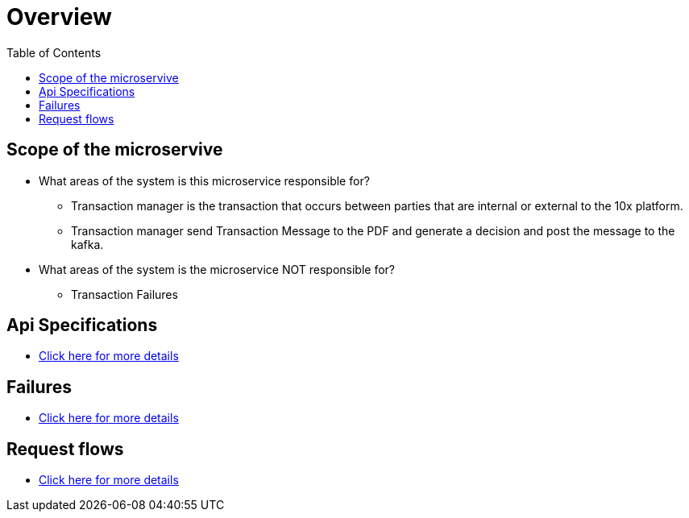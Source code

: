 = Overview
:toc:

== Scope of the microservive

* What areas of the system is this microservice responsible for?

** Transaction manager is the transaction that occurs between parties that are internal or external to the 10x platform.
** Transaction manager send Transaction Message to the PDF and generate a decision and post the message to the kafka.

* What areas of the system is the microservice NOT responsible for?

** Transaction Failures

== Api Specifications

* <<overview/api-specifications.adoc#, Click here for more details>>

== Failures

* <<overview/failures.adoc#, Click here for more details>>

== Request flows

* <<overview/request-flows.adoc#, Click here for more details>>